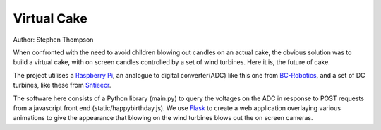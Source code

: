 Virtual Cake
============

.. image:: https://github.com/thompson318/BirthdayCandles/raw/main/doc/20210605_152438.jpg
   :width: 640px
   :target: https://github.com/thompson318/BirthdayCandles
   :alt: Cake, Real and Virtual

Author: Stephen Thompson

When confronted with the need to avoid children blowing out candles on an actual cake, 
the obvious solution was to build a virtual cake, with on screen candles controlled 
by a set of wind turbines. Here it is, the future of cake.

The project utilises a `Raspberry Pi`_, an analogue to digital converter(ADC)
like this one 
from `BC-Robotics`_, and a set of DC turbines, like these from `Sntieecr`_. 

The software here consists of a Python library (main.py) to query the voltages on the 
ADC in response to POST requests from a javascript front end (static/happybirthday.js).
We use `Flask`_ to create a web application overlaying various animations to 
give the appearance that blowing on the wind turbines blows out the on screen cameras.

.. _`Raspberry Pi`: https://www.raspberrypi.org/
.. _`BC-Robotics`: https://bc-robotics.com/tutorials/getting-started-raspberry-pi-16-channel-adc-hat-v2/
.. _`Sntieecr`: https://www.amazon.co.uk/Sntieecr-Mini-Generator-Motors-3V-12V-DC-Motor-Generator-Educational-Experiment/dp/B0922N8MCR/
.. _`Flask`: https://flask.palletsprojects.com/en/2.0.x/
